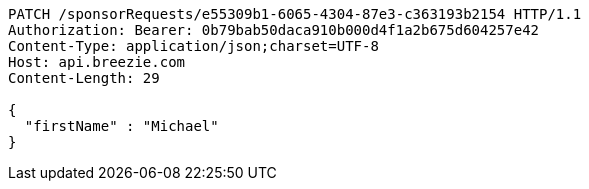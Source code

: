 [source,http,options="nowrap"]
----
PATCH /sponsorRequests/e55309b1-6065-4304-87e3-c363193b2154 HTTP/1.1
Authorization: Bearer: 0b79bab50daca910b000d4f1a2b675d604257e42
Content-Type: application/json;charset=UTF-8
Host: api.breezie.com
Content-Length: 29

{
  "firstName" : "Michael"
}
----